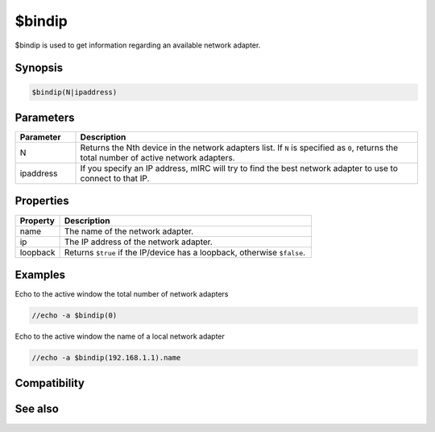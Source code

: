 $bindip
=======

$bindip is used to get information regarding an available network adapter.

Synopsis
--------

.. code:: text

    $bindip(N|ipaddress)

Parameters
----------

.. list-table::
    :widths: 15 85
    :header-rows: 1

    * - Parameter
      - Description
    * - N
      - Returns the Nth device in the network adapters list. If ``N`` is specified as ``0``, returns the total number of active network adapters.
    * - ipaddress
      - If you specify an IP address, mIRC will try to find the best network adapter to use to connect to that IP.

Properties
----------

.. list-table::
    :widths: 15 85
    :header-rows: 1

    * - Property
      - Description
    * - name
      - The name of the network adapter.
    * - ip
      - The IP address of the network adapter.
    * - loopback
      - Returns ``$true`` if the IP/device has a loopback, otherwise ``$false``.

Examples
--------

Echo to the active window the total number of network adapters

.. code:: text

    //echo -a $bindip(0)

Echo to the active window the name of a local network adapter

.. code:: text

    //echo -a $bindip(192.168.1.1).name

Compatibility
-------------

.. compatibility:: 7.0

See also
--------

.. hlist::
    :columns: 4

    * :doc:`$ip </identifiers/ip>`
    * :doc:`$iptype </identifiers/iptype>`
    * :doc:`$portfree </identifiers/portfree>`
    * :doc:`/bindip </commands/bindip>`

